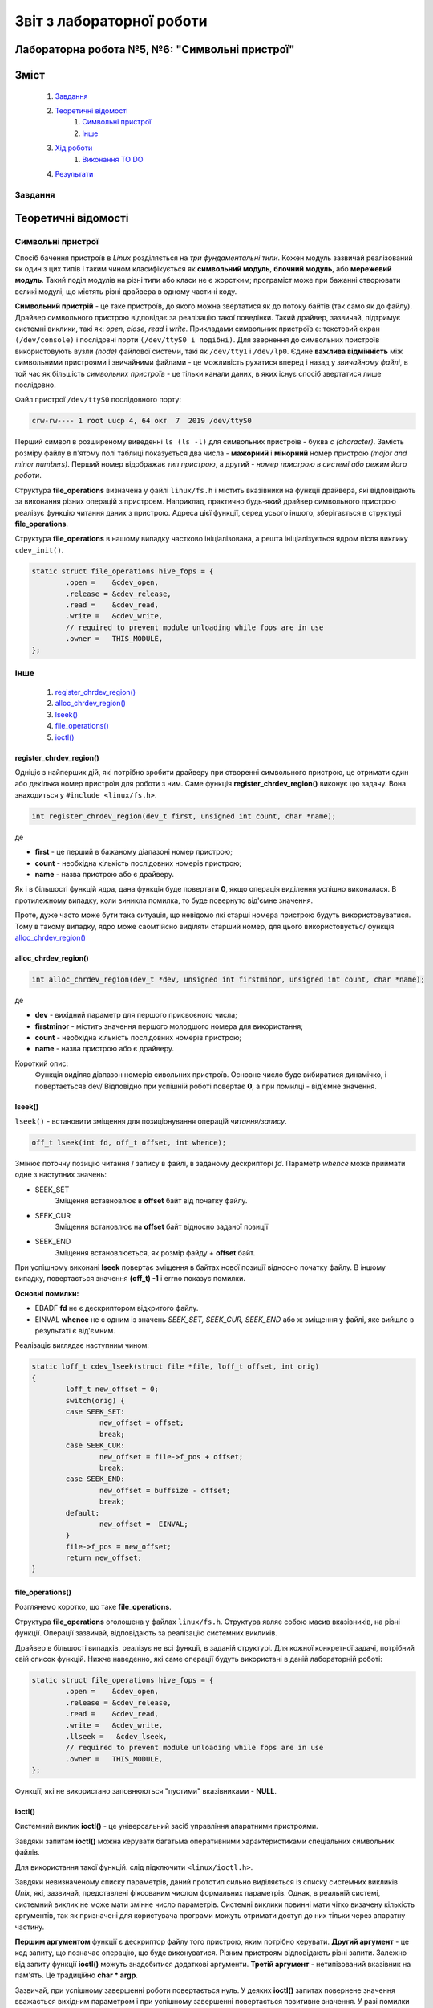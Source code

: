 ==========================
Звіт з лабораторної роботи
==========================
Лабораторна робота №5, №6: "Символьні пристрої"
_________________________________________

Зміст
_____
	#. `Завдання`_
	#. `Теоретичні відомості`_
		#. `Символьні пристрої`_
		#. `Інше`_
	#. `Хід роботи`_
		#. `Виконання TO DO`_	
	#. `Результати`_


Завдання
~~~~~~~~

Теоретичні відомості
____________________

Символьні пристрої
~~~~~~~~~~~~~~~~~~

Спосіб бачення пристроїв в `Linux` розділяється на *три фундаментальні типи*. Кожен модуль зазвичай реалізований як один з цих типів і таким чином класифікується як **символьний модуль**, **блочний модуль**, або **мережевий модуль**. Такий поділ модулів на різні типи або класи не є жорстким; програміст може при бажанні створювати великі модулі, що містять різні драйвера в одному частині коду.

**Символьний пристрій** - це таке пристроїв, до якого можна звертатися як до потоку байтів (так само як до файлу). Драйвер символьного пристрою відповідає за реалізацію такої поведінки. Такий драйвер, зазвичай,  підтримує системні виклики, такі як: *open*, *close*, *read* і *write*. Прикладами символьних пристроїв є: текстовий екран ``(/dev/console)`` і послідовні порти ``(/dev/ttyS0 і подібні)``. Для звернення до символьних пристроїв використовують вузли *(node)* файлової системи, такі як ``/dev/tty1`` і ``/dev/lp0``. Єдине **важлива відмінність** між символьними пристроями і звичайними файлами - це можливість рухатися вперед і назад у *звичайному файлі*, в той час як більшість *символьних пристроїв* - це тільки канали даних, в яких існує спосіб звертатися лише послідовно.

Файл пристрої ``/dev/ttyS0`` послідовного порту:

.. code-block:: c

	crw-rw---- 1 root uucp 4, 64 окт  7  2019 /dev/ttyS0

Перший символ в розширеному виведенні ``ls (ls -l)`` для символьних пристроїв - буква *c (character)*. Замість розміру файлу в п'ятому полі таблиці показується два числа - **мажорний** і **мінорний** номер пристрою *(major and minor numbers)*. Перший номер відображає *тип пристрою*, а другий - *номер пристрою в системі або режим його роботи*.

Структура **file_operations** визначена у файлі ``linux/fs.h`` і містить вказівники на функції драйвера, які відповідають за виконання різних операцій з пристроєм. Наприклад, практично будь-який драйвер символьного пристрою реалізує функцію читання даних з пристрою. Адреса цієї функції, серед усього іншого, зберігається в структурі **file_operations**.

Структура **file_operations** в нашому випадку частково ініціалізована, а решта ініціалізується ядром після виклику ``cdev_init()``.

.. code-block:: c

	static struct file_operations hive_fops = {
		.open =    &cdev_open,
		.release = &cdev_release,
		.read =    &cdev_read,
		.write =   &cdev_write,
		// required to prevent module unloading while fops are in use
		.owner =   THIS_MODULE,
	};

Інше
~~~~

	#. `register_chrdev_region()`_
	#. `alloc_chrdev_region()`_
	#. `lseek()`_
	#. `file_operations()`_
	#. `ioctl()`_

register_chrdev_region()
""""""""""""""""""""""""

Одніціє з найперших дій, які потрібно зробити драйверу при створенні символьного пристрою, це отримати один або декілька номер пристроїв для роботи з ним. Саме функція **register_chrdev_region()** виконує цю задачу. Вона знаходиться у ``#include <linux/fs.h>``.

.. code-block:: c

	int register_chrdev_region(dev_t first, unsigned int count, char *name);

де

* **first** - це перший в бажаному діапазоні номер пристрою;
* **count** - необхідна кількість послідовних номерів пристрою;
* **name** - назва пристрою або є драйверу.

Як і в більшості функцій ядра, дана функція буде повертати **0**, якщо операція виділення успішно виконалася. В протилежному випадку, коли виникла помилка, то буде повернуто від'ємне значення.

Проте, дуже часто може бути така ситуація, що невідомо які старші номера пристрою будуть використовуватися. Тому в такому випадку, ядро може саомтійсно виділяти старший номер, для цього використовуєтьс/ функція `alloc_chrdev_region()`_

alloc_chrdev_region()
"""""""""""""""""""""

.. code-block:: c

	int alloc_chrdev_region(dev_t *dev, unsigned int firstminor, unsigned int count, char *name);

де 

* **dev** - вихідний параметр для першого присвоєного числа;
* **firstminor** - містить значення першого молодшого номера для використання;
* **count** - необхідна кількість послідовних номерів пристрою;
* **name** -  назва пристрою або є драйверу.

Короткий опис:
	Функція виділяє діапазон номерів сивольних пристроїв. Основне число буде вибиратися динамічко, і повертаєтьсяв 
	dev/ Відповідно при успішній роботі повертає **0**, а при помилці - від'ємне значення.

lseek()
"""""""

``lseek()`` - встановити зміщення для позиціонування операцій *читання/запису*.

.. code-block:: c

	off_t lseek(int fd, off_t offset, int whence);

Змінює поточну позицію читання / запису в файлі, в заданому дескрипторі *fd*. Параметр *whence* може приймати одне з наступних значень:

* SEEK_SET
	Зміщення вставновлює в **offset** байт від початку файлу.
* SEEK_CUR
        Зміщення встановлює на **offset** байт відносно заданої позиції
* SEEK_END
        Зміщення встановлюється, як розмір файду + **offset** байт.

При успішному виконані **lseek** повертає зміщення в байтах нової позиції відносно початку файлу. В іншому випадку, повертається значення **(off_t) -1** і errno показує помилки.

**Основні помилки:**

* EBADF  **fd** не є дескриптором відкритого файлу.
* EINVAL **whence** не є одним із значень *SEEK_SET, SEEK_CUR, SEEK_END* або ж зміщення у файлі, яке вийшло в результаті є від'ємним.

Реалізаціє виглядає наступним чином:

.. code-block:: c

	static loff_t cdev_lseek(struct file *file, loff_t offset, int orig)
	{
		loff_t new_offset = 0;	
		switch(orig) {
		case SEEK_SET: 
			new_offset = offset; 
			break;
		case SEEK_CUR: 
			new_offset = file->f_pos + offset;
			break;
		case SEEK_END: 
			new_offset = buffsize - offset; 
			break;
		default:
			new_offset =  EINVAL;
		}
		file->f_pos = new_offset;
		return new_offset;
	}


file_operations()
"""""""""""""""""

Розглянемо коротко, що таке **file_operations**.

Структура **file_operations** оголошена у файлах ``linux/fs.h``.
Структура являє собою масив вказівників, на різні функції. Операції зазвичай, відповідають за реалізацію системних викликів.

Драйвер в більшості випадків, реалізує не всі функції, в заданій структурі. Для кожної конкретної задачі, потрібний свій список функцій.
Нижче наведенно, які саме операції будуть використані в даній лабораторній роботі:

.. code-block:: c

	static struct file_operations hive_fops = {
		.open =    &cdev_open,
		.release = &cdev_release,
		.read =    &cdev_read,
		.write =   &cdev_write,
		.llseek =   &cdev_lseek,
		// required to prevent module unloading while fops are in use
		.owner =   THIS_MODULE,
	};

Функції, які не використано заповнюються "пустими" вказівниками - **NULL**.

ioctl()
"""""""

Системний виклик **ioctl()** - це універсальний засіб управління апаратними пристроями.

Завдяки запитам **ioctl()** можна керувати багатьма оперативними характеристиками спеціальних символьних файлів.

Для використання такої функцій. слід підключити ``<linux/ioctl.h>``.

.. code-block:: c
	int ioctl(int fd, int cmd, ...);

Завдяки невизначеному списку параметрів, даний прототип сильно виділяється із списку системних викликів *Unix*, які, зазвичай, представлені фіксованим числом формальних параметрів. Однак, в реальній системі, системний виклик не може мати змінне число параметрів. Системні виклики повинні мати чітко визачену кількість аргументів, так як призначені для користувача програми можуть отримати доступ до них тільки через апаратну частину.

**Першим аргументом** функції є дескриптор файлу того пристрою, яким потрібно керувати. **Другий аргумент** - це код запиту, що позначає операцію, що буде виконуватися. Різним пристроям відповідають різні запити. Залежно від запиту функції **ioctl()** можуть знадобитися додаткові аргументи. **Третій аргумент** - нетипізований вказівник на пам'ять. Це традиційно **char * argp**.

Зазвичай, при успішному завершенні роботи повертається нуль. У деяких **ioctl()** запитах повернене значення вважається вихідним параметром і при успішному завершенні повертається позитивне значення. У разі помилки повертається **-1** і значення **errno** встановлюється відповідним чином. 
Основні помилки:

*  **EBADF** - **fd** не є дескриптором відкритого файлу.
*  **ENOTTY** - **fd** не пов'язаний з символом спеціального пристрою.
*  **ENOTTY** - вказаний запит не застосовується до виду об'єкта.
*  **EFAULT** - **argp** посилається на недоступну область пам'яті.

Хід роботи
__________

Одним з перших шагів, який необхідний зробити свій драйвер із встановленням символічного пристрою, є напівпровідність одного або декількох номерів пристроїв для роботи з ними. Необхідною функцією для виконання цих завдань є register_chrdev_region, який розміщується в ``<linux/fs.h>``:


Виконання TO DO
~~~~~~~~~~~~~~~
	
	#. `TODO: change this to proper associative array or tree`_
	#. `TODO: fix to make it zero'ed first`_
	#. `TODO: Add buffer read logic. Make sure seek operations work`_
	#. `TODO: Add buffer write logic. Make sure seek operations work`_
	#. `TODO: add ioctl to append magic phrase to buffer conents to make these bees twerk`_
	#. `TODO: add ioctl to select buffer size`_
	#. `TODO: add stuff here to make module register itself in /dev`_

TODO: change this to proper associative array or tree
"""""""""""""""""""""""""""""""""""""""""""""""""""""

TODO: fix to make it zero'ed first
""""""""""""""""""""""""""""""""""

До виправлення:

.. code-block:: c

	char *buf = kmalloc(sizeof(*buf) * buffsize, GFP_KERNEL);

Після виправлення:

.. code-block:: c

	char *buf = kzalloc(sizeof(*buf) * buffsize, GFP_KERNEL);

Кодова база ядра містить багато функцій, які виділяють пам'ять за допомогою **kmalloc ()**, а потім обнуляют її за допомогою **memset ()**. Згодом Пекка Енберг прийшов до висновку, що більшу частину цього коду можна очистити за допомогою **kcalloc ()**.

**kcalloc ()** має цей прототип:

.. code-block:: c

	void * kcalloc (size_t n, size_t size, unsigned int __nocast gfp_flags);

Але тут є один недолік: далеко не всі викликаючі абоненти фактично повинні виділити масив елементів, тому в більшості випадків додатковий аргумент **size_t n** не потрібно. Кожен екземпляр цього аргументу додає деякий об'єм до розміру ядра, і з часом цей простір збільшується. Тому Ендрю Мортон запропнував нове рішення створити ще одну функцію розподілу:

.. code-block:: c

	void * kzalloc (size_t size, unsigned int __nocast gfp_flags);

Ця функція повертає один обнулений елемент.

TODO: Add buffer read logic. Make sure seek operations work
"""""""""""""""""""""""""""""""""""""""""""""""""""""""""""

.. code-block:: c
	
	unsigned long copy_to_user (void __user *to,
 		const void *from,
		unsigned long n);

де, використовуюють такі аргументи:

		* **to** - адреса призначення, в просторі користувача;
		* **from** - адреса джерела в просторі ядра;
		* **n** - кількість байтів для копіювання.

Короткий опис:
	Тільки контекст користувача Ця функція може спати.
	Скопіюйте дані з простору ядра в простір користувача.
	Повертає кількість байтів, які неможливо скопіювати. При успіху це буде нуль.
	
TODO: Add buffer write logic. Make sure seek operations work
""""""""""""""""""""""""""""""""""""""""""""""""""""""""""""

Копіювання даних з постору користувача відбувається за допомогою наступної команди:

.. code-block:: c

	unsigned long copy_from_user (void* to,
 		const void __user *from,
 		unsigned long n);

де, використовуюють такі аргументи:

		* **to** - адреса призначення, в просторі ядра;
		* **from** - адреса джерела в просторі користувача;
		* **n** - кількість байтів для копіювання.



Короткий опис:
	Тільки для користувача контекст. Ця функція може спати. 
	Копіює дані з простору користувача в простір ядра.
	Повертає кількість байтів, які не вдалося скопіювати. У разі успіху це буде нуль.

Команда повертує **нульове** значення вразі успішного виконання. 
Написана функці наведена нижче:

.. code-block:: c



Для того, щоб запезпечувалося читання та запис в пристрій, вирішено добавити функцію `lseek()`_. 


TODO: add ioctl to append magic phrase to buffer conents to make these bees twerk
""""""""""""""""""""""""""""""""""""""""""""""""""""""""""""""""""""""""""""""""

TODO: add ioctl to select buffer size
"""""""""""""""""""""""""""""""""""""

Було створено функцію ``static long cdev_ioctl(struct file *file, unsigned int cmd, unsigned long arg)``. 
В ній реалізано операцію, коли визначаємо новий розмір нашого буфера

.. code-block:: c

	copy_from_user(&buffsize, (int *)arg, sizeof(buffsize));
	printk(KERN_INFO "Buffsize = %d\n", buffsize);	

Для цього в програмі user_space викликаємо ``ioctl(fd, SEL_BUF_SIZE, (int *) &num);`` та передаємо розмір буфера, та в якості другого параметру - потрібну операцію.

TODO: add stuff here to make module register itself in /dev
"""""""""""""""""""""""""""""""""""""""""""""""""""""""""""

Для того, щоб використовувати *character driver*, спершу слід зареєструвати його в системі. Потім - виставити його в *user space*.

* ``cdev_init()`` - ініціалізувати структуру **cdev**;
* ``cdev_add()`` - додати символьний пристрій до системи;
* ``class_create()`` - створює новий клас пристроїв для пристрою;
* ``device_create()`` - створює пристрій та реєструє його за допомогою *sysfs*.
	
Функції **cdev_init()** та **cdev_add()** виконують реєстрацію символьних пристроїв. 
Коли функція **cdev_add** успішно виконується, пристрій працює в режимі живого і ядро ​​може викликати свої операції.

Щоб отримати доступ до цього пристрою з простору користувача, слід створити вузол пристрою в ``/dev``. Для цього потрібно створити клас віртуального пристрою за допомогою **class_create()**, слід його зареєєструвати в  ``sysfs`` за допомогою функції **device_create()**. 
**device_create** створить файл пристрою в ``/dev``.

Для початку використання всіх вище перерахованих функцій потрібно підключити ``#include <linux/cdev.h>``, де і відбувається визначення структури, а також пов'язані з нею допоміжні функції.




Результати
__________
